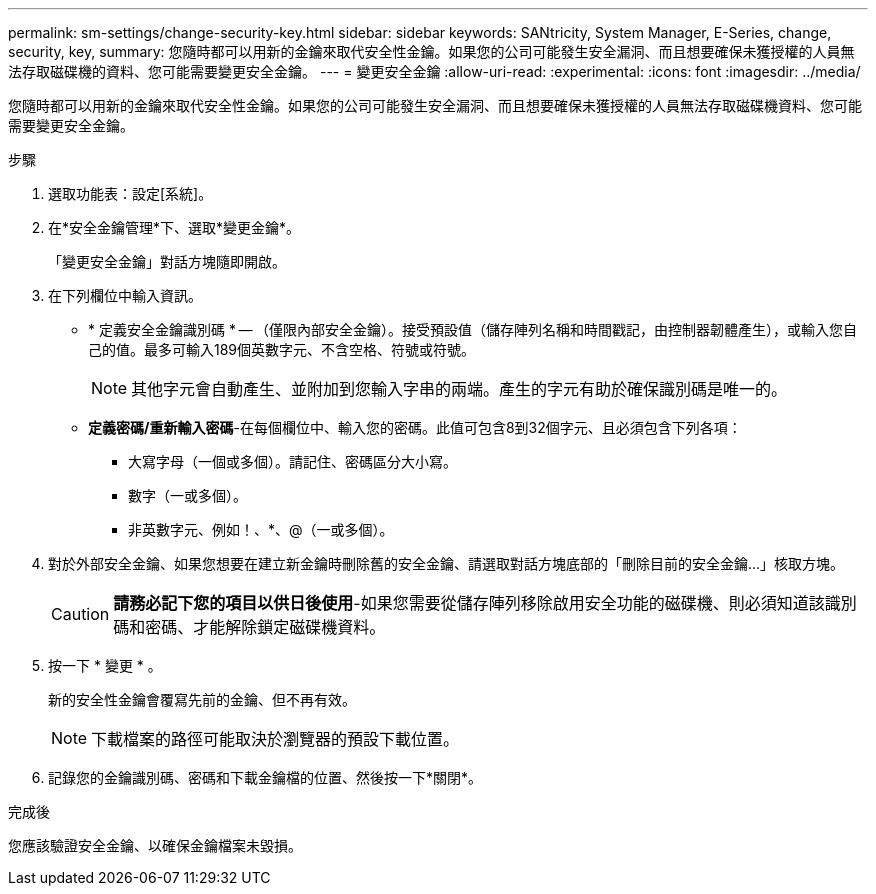 ---
permalink: sm-settings/change-security-key.html 
sidebar: sidebar 
keywords: SANtricity, System Manager, E-Series, change, security, key, 
summary: 您隨時都可以用新的金鑰來取代安全性金鑰。如果您的公司可能發生安全漏洞、而且想要確保未獲授權的人員無法存取磁碟機的資料、您可能需要變更安全金鑰。 
---
= 變更安全金鑰
:allow-uri-read: 
:experimental: 
:icons: font
:imagesdir: ../media/


[role="lead"]
您隨時都可以用新的金鑰來取代安全性金鑰。如果您的公司可能發生安全漏洞、而且想要確保未獲授權的人員無法存取磁碟機資料、您可能需要變更安全金鑰。

.步驟
. 選取功能表：設定[系統]。
. 在*安全金鑰管理*下、選取*變更金鑰*。
+
「變更安全金鑰」對話方塊隨即開啟。

. 在下列欄位中輸入資訊。
+
** * 定義安全金鑰識別碼 * -- （僅限內部安全金鑰）。接受預設值（儲存陣列名稱和時間戳記，由控制器韌體產生），或輸入您自己的值。最多可輸入189個英數字元、不含空格、符號或符號。
+
[NOTE]
====
其他字元會自動產生、並附加到您輸入字串的兩端。產生的字元有助於確保識別碼是唯一的。

====
** *定義密碼/重新輸入密碼*-在每個欄位中、輸入您的密碼。此值可包含8到32個字元、且必須包含下列各項：
+
*** 大寫字母（一個或多個）。請記住、密碼區分大小寫。
*** 數字（一或多個）。
*** 非英數字元、例如！、*、@（一或多個）。




. 對於外部安全金鑰、如果您想要在建立新金鑰時刪除舊的安全金鑰、請選取對話方塊底部的「刪除目前的安全金鑰...」核取方塊。
+
[CAUTION]
====
*請務必記下您的項目以供日後使用*-如果您需要從儲存陣列移除啟用安全功能的磁碟機、則必須知道該識別碼和密碼、才能解除鎖定磁碟機資料。

====
. 按一下 * 變更 * 。
+
新的安全性金鑰會覆寫先前的金鑰、但不再有效。

+
[NOTE]
====
下載檔案的路徑可能取決於瀏覽器的預設下載位置。

====
. 記錄您的金鑰識別碼、密碼和下載金鑰檔的位置、然後按一下*關閉*。


.完成後
您應該驗證安全金鑰、以確保金鑰檔案未毀損。
